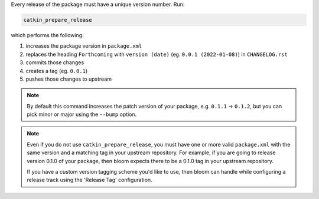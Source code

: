 Every release of the package must have a unique version number.
Run:

.. code-block:: bash

   catkin_prepare_release

which performs the following:

#. increases the package version in ``package.xml``
#. replaces the heading ``Forthcoming`` with ``version (date)`` (eg. ``0.0.1 (2022-01-08)``) in ``CHANGELOG.rst``
#. commits those changes
#. creates a tag (eg. ``0.0.1``)
#. pushes those changes to upstream

.. note::

   By default this command increases the patch version of your package, e.g. ``0.1.1`` -> ``0.1.2``, but you can pick minor or major using the ``--bump`` option.

.. note::

   Even if you do not use ``catkin_prepare_release``, you must have one or more valid ``package.xml`` with the same version and a matching tag in your upstream repository.
   For example, if you are going to release version 0.1.0 of your package, then bloom expects there to be a 0.1.0 tag in your upstream repository.

   If you have a custom version tagging scheme you'd like to use, then bloom can handle while configuring a release track using the 'Release Tag' configuration.
